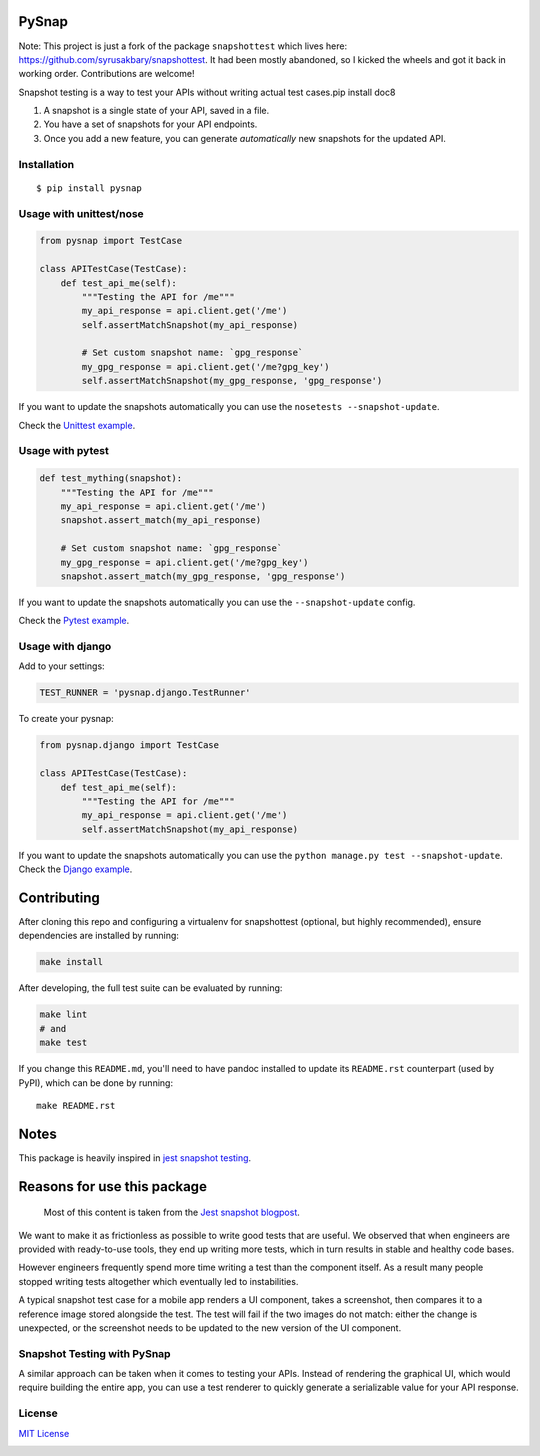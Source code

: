 PySnap |travis| |pypi|
============================

Note: This project is just a fork of the package ``snapshottest`` which lives here: https://github.com/syrusakbary/snapshottest. It had been mostly abandoned, so I kicked the wheels and got it back in working order. Contributions are welcome!

Snapshot testing is a way to test your APIs without writing actual test
cases.pip install doc8

1. A snapshot is a single state of your API, saved in a file.
2. You have a set of snapshots for your API endpoints.
3. Once you add a new feature, you can generate *automatically* new
   snapshots for the updated API.

Installation
------------

::

    $ pip install pysnap

Usage with unittest/nose
------------------------

.. code:: python

    from pysnap import TestCase

    class APITestCase(TestCase):
        def test_api_me(self):
            """Testing the API for /me"""
            my_api_response = api.client.get('/me')
            self.assertMatchSnapshot(my_api_response)

            # Set custom snapshot name: `gpg_response`
            my_gpg_response = api.client.get('/me?gpg_key')
            self.assertMatchSnapshot(my_gpg_response, 'gpg_response')

If you want to update the snapshots automatically you can use the
``nosetests --snapshot-update``.

Check the `Unittest
example <https://github.com/syrusakbary/yourbuddyconner/pysnap/tree/master/examples/unittest>`__.

Usage with pytest
-----------------

.. code:: python

    def test_mything(snapshot):
        """Testing the API for /me"""
        my_api_response = api.client.get('/me')
        snapshot.assert_match(my_api_response)

        # Set custom snapshot name: `gpg_response`
        my_gpg_response = api.client.get('/me?gpg_key')
        snapshot.assert_match(my_gpg_response, 'gpg_response')

If you want to update the snapshots automatically you can use the
``--snapshot-update`` config.

Check the `Pytest
example <https://github.com/yourbuddyconner/pysnap/tree/master/examples/pytest>`__.

Usage with django
-----------------

Add to your settings:

.. code:: python

    TEST_RUNNER = 'pysnap.django.TestRunner'

To create your pysnap:

.. code:: python

    from pysnap.django import TestCase

    class APITestCase(TestCase):
        def test_api_me(self):
            """Testing the API for /me"""
            my_api_response = api.client.get('/me')
            self.assertMatchSnapshot(my_api_response)

If you want to update the snapshots automatically you can use the
``python manage.py test --snapshot-update``. Check the `Django
example <https://github.com/yourbuddyconner/pysnap/tree/master/examples/django_project>`__.

Contributing
============

After cloning this repo and configuring a virtualenv for snapshottest
(optional, but highly recommended), ensure dependencies are installed by
running:

.. code:: sh

    make install

After developing, the full test suite can be evaluated by running:

.. code:: sh

    make lint
    # and
    make test

If you change this ``README.md``, you'll need to have pandoc installed to update its ``README.rst`` counterpart (used by PyPI),
which can be done by running:

::

    make README.rst

Notes
=====

This package is heavily inspired in `jest snapshot
testing <https://facebook.github.io/jest/docs/snapshot-testing.html>`__.

Reasons for use this package
============================

    Most of this content is taken from the `Jest snapshot
    blogpost <https://facebook.github.io/jest/blog/2016/07/27/jest-14.html>`__.

We want to make it as frictionless as possible to write good tests that
are useful. We observed that when engineers are provided with
ready-to-use tools, they end up writing more tests, which in turn
results in stable and healthy code bases.

However engineers frequently spend more time writing a test than the
component itself. As a result many people stopped writing tests
altogether which eventually led to instabilities.

A typical snapshot test case for a mobile app renders a UI component,
takes a screenshot, then compares it to a reference image stored
alongside the test. The test will fail if the two images do not match:
either the change is unexpected, or the screenshot needs to be updated
to the new version of the UI component.

Snapshot Testing with PySnap
----------------------------------

A similar approach can be taken when it comes to testing your APIs.
Instead of rendering the graphical UI, which would require building the
entire app, you can use a test renderer to quickly generate a
serializable value for your API response.

License
-------

`MIT
License <https://github.com/yourbuddyconner/pysnap/blob/master/LICENSE>`__

|coveralls|

.. |travis| image:: https://img.shields.io/travis/yourbuddyconner/pysnap.svg?style=flat
   :target: https://travis-ci.com/yourbuddyconner/pysnap
.. |pypi| image:: https://img.shields.io/pypi/v/pysnap.svg?style=flat
   :target: https://pypi.python.org/pypi/pysnap
.. |coveralls| image:: https://coveralls.io/repos/yourbuddyconner/pysnap/badge.svg?branch=master&service=github
   :target: https://coveralls.io/github/yourbuddyconner/pysnap?branch=master
